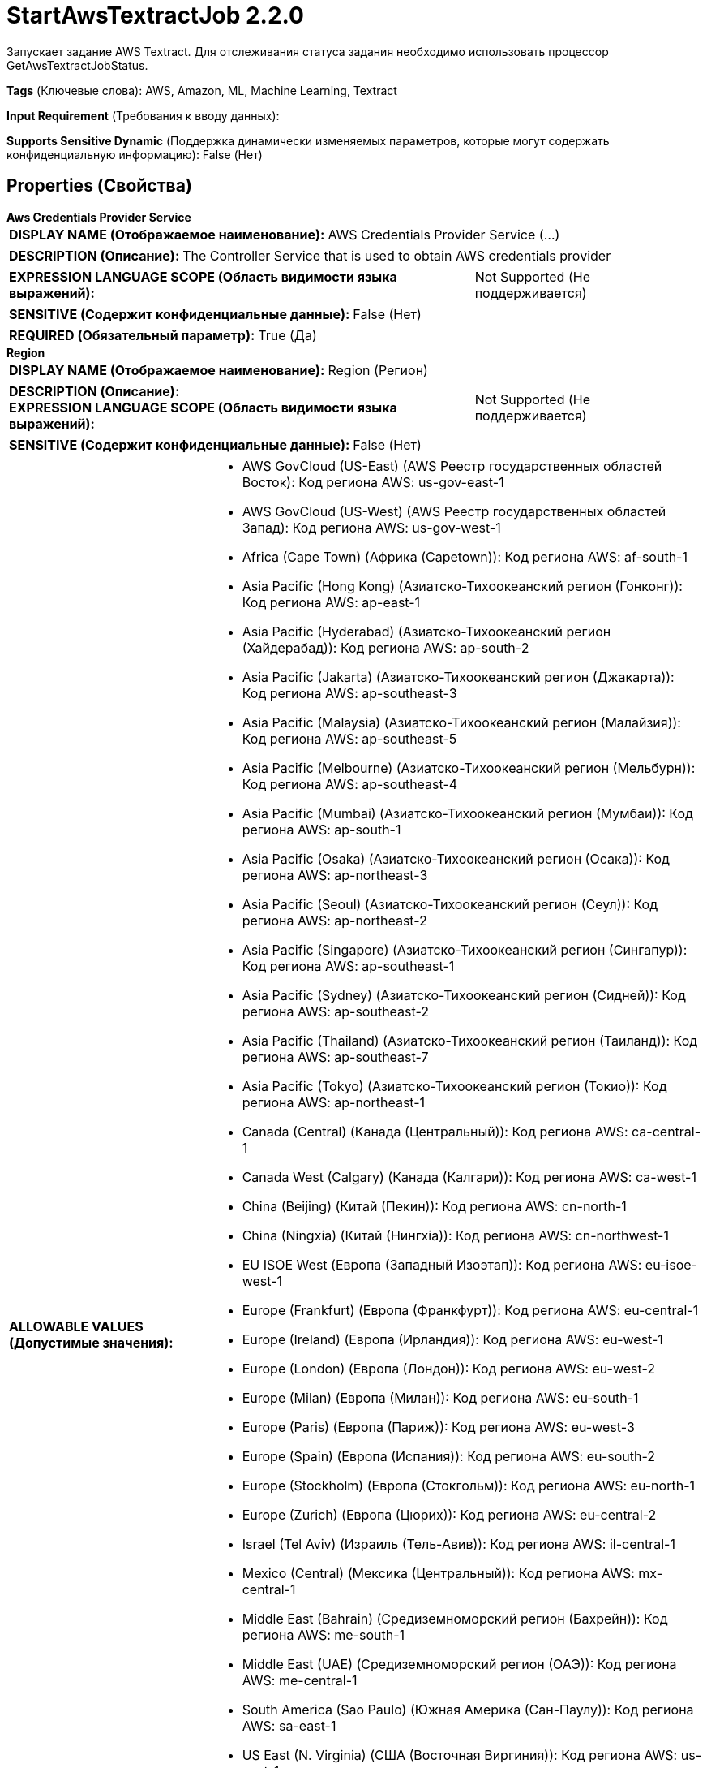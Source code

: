 = StartAwsTextractJob 2.2.0

Запускает задание AWS Textract. Для отслеживания статуса задания необходимо использовать процессор GetAwsTextractJobStatus.

[horizontal]
*Tags* (Ключевые слова):
AWS, Amazon, ML, Machine Learning, Textract
[horizontal]
*Input Requirement* (Требования к вводу данных):

[horizontal]
*Supports Sensitive Dynamic* (Поддержка динамически изменяемых параметров, которые могут содержать конфиденциальную информацию):
 False (Нет) 



== Properties (Свойства)


.*Aws Credentials Provider Service*
************************************************
[horizontal]
*DISPLAY NAME (Отображаемое наименование):*:: AWS Credentials Provider Service (...)

[horizontal]
*DESCRIPTION (Описание):*:: The Controller Service that is used to obtain AWS credentials provider


[horizontal]
*EXPRESSION LANGUAGE SCOPE (Область видимости языка выражений):*:: Not Supported (Не поддерживается)
[horizontal]
*SENSITIVE (Содержит конфиденциальные данные):*::  False (Нет) 

[horizontal]
*REQUIRED (Обязательный параметр):*::  True (Да) 
************************************************
.*Region*
************************************************
[horizontal]
*DISPLAY NAME (Отображаемое наименование):*:: Region (Регион)

[horizontal]
*DESCRIPTION (Описание):*:: 


[horizontal]
*EXPRESSION LANGUAGE SCOPE (Область видимости языка выражений):*:: Not Supported (Не поддерживается)
[horizontal]
*SENSITIVE (Содержит конфиденциальные данные):*::  False (Нет) 

[horizontal]
*ALLOWABLE VALUES (Допустимые значения):*::

* AWS GovCloud (US-East) (AWS Реестр государственных областей Восток): Код региона AWS: us-gov-east-1 

* AWS GovCloud (US-West) (AWS Реестр государственных областей Запад): Код региона AWS: us-gov-west-1 

* Africa (Cape Town) (Африка (Capetown)): Код региона AWS: af-south-1 

* Asia Pacific (Hong Kong) (Азиатско-Тихоокеанский регион (Гонконг)): Код региона AWS: ap-east-1 

* Asia Pacific (Hyderabad) (Азиатско-Тихоокеанский регион (Хайдерабад)): Код региона AWS: ap-south-2 

* Asia Pacific (Jakarta) (Азиатско-Тихоокеанский регион (Джакарта)): Код региона AWS: ap-southeast-3 

* Asia Pacific (Malaysia) (Азиатско-Тихоокеанский регион (Малайзия)): Код региона AWS: ap-southeast-5 

* Asia Pacific (Melbourne) (Азиатско-Тихоокеанский регион (Мельбурн)): Код региона AWS: ap-southeast-4 

* Asia Pacific (Mumbai) (Азиатско-Тихоокеанский регион (Мумбаи)): Код региона AWS: ap-south-1 

* Asia Pacific (Osaka) (Азиатско-Тихоокеанский регион (Осака)): Код региона AWS: ap-northeast-3 

* Asia Pacific (Seoul) (Азиатско-Тихоокеанский регион (Сеул)): Код региона AWS: ap-northeast-2 

* Asia Pacific (Singapore) (Азиатско-Тихоокеанский регион (Сингапур)): Код региона AWS: ap-southeast-1 

* Asia Pacific (Sydney) (Азиатско-Тихоокеанский регион (Сидней)): Код региона AWS: ap-southeast-2 

* Asia Pacific (Thailand) (Азиатско-Тихоокеанский регион (Таиланд)): Код региона AWS: ap-southeast-7 

* Asia Pacific (Tokyo) (Азиатско-Тихоокеанский регион (Токио)): Код региона AWS: ap-northeast-1 

* Canada (Central) (Канада (Центральный)): Код региона AWS: ca-central-1 

* Canada West (Calgary) (Канада (Калгари)): Код региона AWS: ca-west-1 

* China (Beijing) (Китай (Пекин)): Код региона AWS: cn-north-1 

* China (Ningxia) (Китай (Нингxia)): Код региона AWS: cn-northwest-1 

* EU ISOE West (Европа (Западный Изоэтап)): Код региона AWS: eu-isoe-west-1 

* Europe (Frankfurt) (Европа (Франкфурт)): Код региона AWS: eu-central-1 

* Europe (Ireland) (Европа (Ирландия)): Код региона AWS: eu-west-1 

* Europe (London) (Европа (Лондон)): Код региона AWS: eu-west-2 

* Europe (Milan) (Европа (Милан)): Код региона AWS: eu-south-1 

* Europe (Paris) (Европа (Париж)): Код региона AWS: eu-west-3 

* Europe (Spain) (Европа (Испания)): Код региона AWS: eu-south-2 

* Europe (Stockholm) (Европа (Стокгольм)): Код региона AWS: eu-north-1 

* Europe (Zurich) (Европа (Цюрих)): Код региона AWS: eu-central-2 

* Israel (Tel Aviv) (Израиль (Тель-Авив)): Код региона AWS: il-central-1 

* Mexico (Central) (Мексика (Центральный)): Код региона AWS: mx-central-1 

* Middle East (Bahrain) (Средиземноморский регион (Бахрейн)): Код региона AWS: me-south-1 

* Middle East (UAE) (Средиземноморский регион (ОАЭ)): Код региона AWS: me-central-1 

* South America (Sao Paulo) (Южная Америка (Сан-Паулу)): Код региона AWS: sa-east-1 

* US East (N. Virginia) (США (Восточная Виргиния)): Код региона AWS: us-east-1 

* US East (Ohio) (США (Огайо)): Код региона AWS: us-east-2 

* US ISOE East (США (Изоэтап Восток)): Код региона AWS: us-iso-east-1 

* US ISO West (США (Изоэтап Запад)): Код региона AWS: us-iso-west-1 

* US ISOB East (Ohio) (США (Изоэтап Восток Огайо)): Код региона AWS: us-isob-east-1 

* US West (N. California) (США (Северная Калифорния)): Код региона AWS: us-west-1 

* US West (Oregon) (США (Орегон)): Код региона AWS: us-west-2 

* aws-cn-global (Глобальный регион AWS для Китая): Код региона AWS: aws-cn-global 

* aws-global (Глобальный регион AWS): Код региона AWS: aws-global 

* aws-iso-b-global (Глобальный регион AWS для Изоэтапа B): Код региона AWS: aws-iso-b-global 

* aws-iso-global (Глобальный регион AWS для Изоэтапа): Код региона AWS: aws-iso-global 

* aws-us-gov-global (Глобальный регион AWS для государственных областей США): Код региона AWS: aws-us-gov-global 


[horizontal]
*REQUIRED (Обязательный параметр):*::  True (Да) 
************************************************
.*Communications Timeout*
************************************************
[horizontal]
*DISPLAY NAME (Отображаемое наименование):*:: Communications Timeout (Коммуникационный таймаут)

[horizontal]
*DESCRIPTION (Описание):*:: 


[horizontal]
*EXPRESSION LANGUAGE SCOPE (Область видимости языка выражений):*:: 
[horizontal]
*SENSITIVE (Содержит конфиденциальные данные):*::  False (Нет) 

[horizontal]
*REQUIRED (Обязательный параметр):*::  True (Да) 
************************************************
.Json-Payload
************************************************
[horizontal]
*DISPLAY NAME (Отображаемое наименование):*:: JSON Payload (JSON запрос для AWS Machine Learning сервисов)

[horizontal]
*DESCRIPTION (Описание):*:: JSON запрос для AWS Machine Learning сервисов. Обработчик будет использовать содержимое FlowFile, если это свойство не указано.


[horizontal]
*EXPRESSION LANGUAGE SCOPE (Область видимости языка выражений):*:: Environment variables and FlowFile Attributes (Переменные среды и атрибуты FlowFile)
[horizontal]
*SENSITIVE (Содержит конфиденциальные данные):*::  False (Нет) 

[horizontal]
*REQUIRED (Обязательный параметр):*::  False (Нет) 
************************************************
.Ssl Context Service
************************************************
[horizontal]
*DISPLAY NAME (Отображаемое наименование):*:: SSL Context Service (Сервис контекста SSL)

[horizontal]
*DESCRIPTION (Описание):*:: Указывает необязательный сервис контекста SSL, если он предоставлен, будет использоваться для создания подключений


[horizontal]
*EXPRESSION LANGUAGE SCOPE (Область видимости языка выражений):*:: Not Supported (Не поддерживается)
[horizontal]
*SENSITIVE (Содержит конфиденциальные данные):*::  False (Нет) 

[horizontal]
*REQUIRED (Обязательный параметр):*::  False (Нет) 
************************************************
.Endpoint Override Url
************************************************
[horizontal]
*DISPLAY NAME (Отображаемое наименование):*:: Endpoint Override URL (URL конечной точки для переопределения)

[horizontal]
*DESCRIPTION (Описание):*:: URL конечной точки, которую следует использовать вместо AWS по умолчанию, включая схему, хост, порт и путь. Библиотеки AWS выбирают URL-адрес конечной точки на основе региона AWS, но это свойство переопределяет выбранный URL-адрес конечной точки, позволяя использовать его с другими S3-совместимыми конечными точками.


[horizontal]
*EXPRESSION LANGUAGE SCOPE (Область видимости языка выражений):*:: Environment variables defined at JVM level and system properties (Переменные окружения, определенные на уровне JVM и системных свойств)
[horizontal]
*SENSITIVE (Содержит конфиденциальные данные):*::  False (Нет) 

[horizontal]
*REQUIRED (Обязательный параметр):*::  False (Нет) 
************************************************
.*Textract-Type*
************************************************
[horizontal]
*DISPLAY NAME (Отображаемое наименование):*:: Textract Type (Тип Textract)

[horizontal]
*DESCRIPTION (Описание):*:: Поддерживаемые значения: "Document Analysis", "Document Text Detection", "Expense Analysis"


[horizontal]
*EXPRESSION LANGUAGE SCOPE (Область видимости языка выражений):*:: Not Supported (Не поддерживается)
[horizontal]
*SENSITIVE (Содержит конфиденциальные данные):*::  False (Нет) 

[horizontal]
*ALLOWABLE VALUES (Допустимые значения):*::

* Expense Analysis (Анализ расходов)

* Document Analysis (Анализ документа)

* Document Text Detection (Обнаружение текста в документе)


[horizontal]
*REQUIRED (Обязательный параметр):*::  True (Да) 
************************************************










=== Relationships (Связи)

[cols="1a,2a",options="header",]
|===
|Наименование |Описание

|`success`
|FlowFiles are routed to success relationship

|`original`
|Upon successful completion, the original FlowFile will be routed to this relationship.

|`failure`
|FlowFiles are routed to failure relationship

|===





=== Writes Attributes (Записываемые атрибуты)

[cols="1a,2a",options="header",]
|===
|Наименование |Описание

|`awsTaskId`
|The task ID that can be used to poll for Job completion in GetAwsTextractJobStatus

|`awsTextractType`
|The selected Textract type, which can be used in GetAwsTextractJobStatus

|===







=== Смотрите также


* xref:Processors/GetAwsTextractJobStatus.adoc[GetAwsTextractJobStatus]


